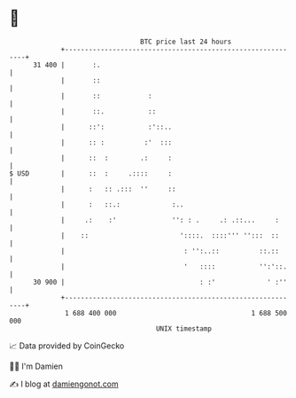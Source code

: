 * 👋

#+begin_example
                                    BTC price last 24 hours                    
                +------------------------------------------------------------+ 
         31 400 |       :.                                                   | 
                |       ::                                                   | 
                |       ::            :                                      | 
                |       ::.           ::                                     | 
                |      ::':           :'::..                                 | 
                |      :: :          :'  :::                                 | 
                |      ::  :        .:     :                                 | 
   $ USD        |      ::  :     .::::     :                                 | 
                |      :   :: .:::  ''     ::                                | 
                |      :   ::.:             :..                              | 
                |     .:    :'              '': : .     .: .::...     :      | 
                |    ::                       '::::.  ::::''' '':::  ::      | 
                |                              : '':..::          ::.::      | 
                |                              '   ::::           '':'::.    | 
         30 900 |                                  : :'             ' :''    | 
                +------------------------------------------------------------+ 
                 1 688 400 000                                  1 688 500 000  
                                        UNIX timestamp                         
#+end_example
📈 Data provided by CoinGecko

🧑‍💻 I'm Damien

✍️ I blog at [[https://www.damiengonot.com][damiengonot.com]]

